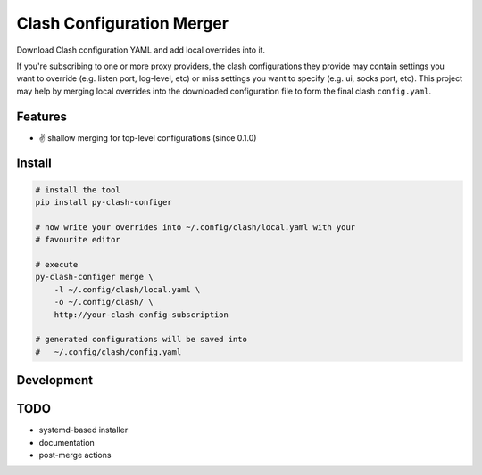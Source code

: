 ==========================
Clash Configuration Merger
==========================

Download Clash configuration YAML and add local overrides into it.

If you're subscribing to one or more proxy providers, the clash configurations
they provide may contain settings you want to override (e.g. listen port, log-level, etc)
or miss settings you want to specify (e.g. ui, socks port, etc). This project may help by
merging local overrides into the downloaded configuration file to form the final
clash ``config.yaml``.

Features
========

- ✌️ shallow merging for top-level configurations (since 0.1.0)

Install
=======

.. code-block:: console

    # install the tool
    pip install py-clash-configer
    
    # now write your overrides into ~/.config/clash/local.yaml with your
    # favourite editor

    # execute
    py-clash-configer merge \
        -l ~/.config/clash/local.yaml \
        -o ~/.config/clash/ \
        http://your-clash-config-subscription
    
    # generated configurations will be saved into
    #   ~/.config/clash/config.yaml


Development
===========


TODO
====

- systemd-based installer
- documentation
- post-merge actions






